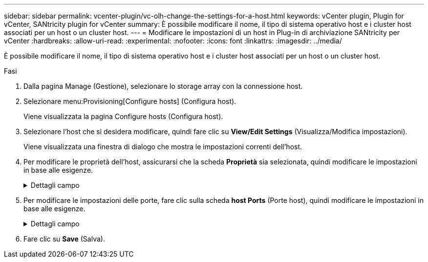 ---
sidebar: sidebar 
permalink: vcenter-plugin/vc-olh-change-the-settings-for-a-host.html 
keywords: vCenter plugin, Plugin for vCenter, SANtricity plugin for vCenter 
summary: È possibile modificare il nome, il tipo di sistema operativo host e i cluster host associati per un host o un cluster host. 
---
= Modificare le impostazioni di un host in Plug-in di archiviazione SANtricity per vCenter
:hardbreaks:
:allow-uri-read: 
:experimental: 
:nofooter: 
:icons: font
:linkattrs: 
:imagesdir: ../media/


[role="lead"]
È possibile modificare il nome, il tipo di sistema operativo host e i cluster host associati per un host o un cluster host.

.Fasi
. Dalla pagina Manage (Gestione), selezionare lo storage array con la connessione host.
. Selezionare menu:Provisioning[Configure hosts] (Configura host).
+
Viene visualizzata la pagina Configure hosts (Configura host).

. Selezionare l'host che si desidera modificare, quindi fare clic su *View/Edit Settings* (Visualizza/Modifica impostazioni).
+
Viene visualizzata una finestra di dialogo che mostra le impostazioni correnti dell'host.

. Per modificare le proprietà dell'host, assicurarsi che la scheda *Proprietà* sia selezionata, quindi modificare le impostazioni in base alle esigenze.
+
.Dettagli campo
[%collapsible]
====
[cols="25h,~"]
|===
| Impostazione | Descrizione 


 a| 
Nome
 a| 
È possibile modificare il nome dell'host fornito dall'utente. Specificare un nome per l'host.



 a| 
Cluster host associato
 a| 
È possibile scegliere una delle seguenti opzioni:

** *None* -- l'host rimane un host standalone. Se l'host è stato associato a un cluster host, il sistema rimuove l'host dal cluster.
** *<Host Cluster>* -- il sistema associa l'host al cluster selezionato.




 a| 
Tipo di sistema operativo host
 a| 
È possibile modificare il tipo di sistema operativo in esecuzione sull'host definito.

|===
====
. Per modificare le impostazioni delle porte, fare clic sulla scheda *host Ports* (Porte host), quindi modificare le impostazioni in base alle esigenze.
+
.Dettagli campo
[%collapsible]
====
[cols="25h,~"]
|===
| Impostazione | Descrizione 


 a| 
Porta host
 a| 
È possibile scegliere una delle seguenti opzioni:

** *Add* -- utilizzare Add per associare un nuovo identificatore di porta host all'host. La lunghezza del nome dell'identificatore della porta host è determinata dalla tecnologia dell'interfaccia host. I nomi degli identificatori delle porte host Fibre Channel e Infiniband devono contenere 16 caratteri. I nomi degli identificatori delle porte host iSCSI hanno un massimo di 223 caratteri. La porta deve essere univoca. Un numero di porta già configurato non è consentito.
** *Delete* -- utilizzare Delete per rimuovere (disassociare) un identificatore di porta host. L'opzione Delete (Elimina) non rimuove fisicamente la porta host. Questa opzione rimuove l'associazione tra la porta host e l'host. A meno che non si rimuovano host bus adapter o iSCSI Initiator, la porta host viene ancora riconosciuta dal controller.



CAUTION: Se si elimina un identificatore di porta host, questo non viene più associato a questo host. Inoltre, l'host perde l'accesso a uno qualsiasi dei volumi assegnati tramite questo identificatore di porta host.



 a| 
Etichetta
 a| 
Per modificare il nome dell'etichetta della porta, fare clic sull'icona *Modifica* (matita). Il nome dell'etichetta della porta deve essere univoco. Un nome di etichetta già configurato non è consentito.



 a| 
Segreto CHAP
 a| 
Viene visualizzato solo per gli host iSCSI. È possibile impostare o modificare il segreto CHAP per gli iniziatori (host iSCSI). Il sistema utilizza il metodo CHAP (Challenge Handshake Authentication Protocol), che convalida l'identità di destinazioni e iniziatori durante il collegamento iniziale. L'autenticazione si basa su una chiave di sicurezza condivisa chiamata CHAP secret (segreto CHAP).

|===
====
. Fare clic su *Save* (Salva).


